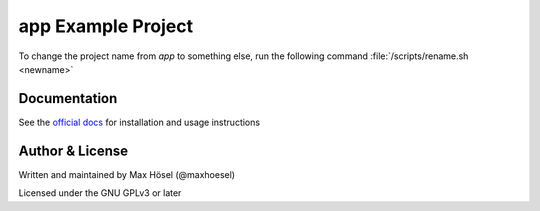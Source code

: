 app Example Project
###################

To change the project name from `app` to something else, run the following command  :file:`/scripts/rename.sh <newname>`

Documentation
=============

See the `official docs <https://app.readthedocs.io/en/latest/>`_ for installation and usage instructions

Author & License
================

Written and maintained by Max Hösel (@maxhoesel)

Licensed under the GNU GPLv3 or later
